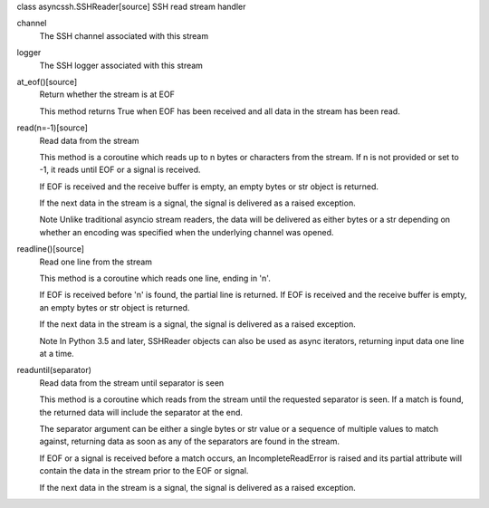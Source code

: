 class asyncssh.SSHReader[source]
SSH read stream handler

channel
    The SSH channel associated with this stream

 
logger
    The SSH logger associated with this stream

 
at_eof()[source]
    Return whether the stream is at EOF

    This method returns True when EOF has been received and all data in 
    the stream has been read.

 
read(n=-1)[source]
    Read data from the stream

    This method is a coroutine which reads up to n bytes or characters from the stream.
    If n is not provided or set to -1, it reads until EOF or a signal is received.

    If EOF is received and the receive buffer is empty, an empty bytes or str object 
    is returned.

    If the next data in the stream is a signal, 
    the signal is delivered as a raised exception.

    Note Unlike traditional asyncio stream readers, the data will be delivered as 
    either bytes or a str depending on whether an encoding was specified when 
    the underlying channel was opened.
 
readline()[source]
    Read one line from the stream

    This method is a coroutine which reads one line, ending in 'n'.

    If EOF is received before 'n' is found, the partial line is returned. 
    If EOF is received and the receive buffer is empty, an empty bytes or 
    str object is returned.

    If the next data in the stream is a signal, the signal is delivered 
    as a raised exception.

    Note In Python 3.5 and later, SSHReader objects can also be used as 
    async iterators, returning input data one line at a time.
     
readuntil(separator)
    Read data from the stream until separator is seen

    This method is a coroutine which reads from the stream until the requested 
    separator is seen. If a match is found, the returned data will include the 
    separator at the end.

    The separator argument can be either a single bytes or str value or a 
    sequence of multiple values to match against, returning data as soon as any 
    of the separators are found in the stream.

    If EOF or a signal is received before a match occurs, an IncompleteReadError 
    is raised and its partial attribute will contain the data in the stream prior 
    to the EOF or signal.

    If the next data in the stream is a signal, the signal is delivered as a 
    raised exception.
